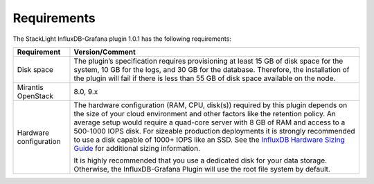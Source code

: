 .. _plugin_requirements:

Requirements
------------

The StackLight InfluxDB-Grafana plugin 1.0.1 has the following requirements:

+-----------------------+------------------------------------------------------------------------+
| **Requirement**       | **Version/Comment**                                                    |
+=======================+========================================================================+
| Disk space            | The plugin’s specification requires provisioning at least 15 GB of disk|
|                       | space for the system, 10 GB for the logs, and 30 GB for the database.  |
|                       | Therefore, the installation of the plugin will fail if there is less   |
|                       | than 55 GB of disk space available on the node.                        |
+-----------------------+------------------------------------------------------------------------+
| Mirantis OpenStack    | 8.0, 9.x                                                               |
+-----------------------+------------------------------------------------------------------------+
| Hardware configuration| The hardware configuration (RAM, CPU, disk(s)) required by this plugin |
|                       | depends on the size of your cloud environment and other factors like   |
|                       | the retention policy. An average setup would require a quad-core       |
|                       | server with 8 GB of RAM and access to a 500-1000 IOPS disk. For        |
|                       | sizeable production deployments it is strongly recommended to use a    |
|                       | disk capable of 1000+ IOPS like an SSD.                                |
|                       | See the `InfluxDB Hardware Sizing Guide                                |
|                       | <https://docs.influxdata.com/influxdb/v1.1/guides/hardware_sizing/>`_  |
|                       | for additional sizing information.                                     |
|                       |                                                                        |
|                       | It is highly recommended that you use a dedicated disk for your data   |
|                       | storage. Otherwise, the InfluxDB-Grafana Plugin will use the root      |
|                       | file system by default.                                                |
+-----------------------+------------------------------------------------------------------------+
